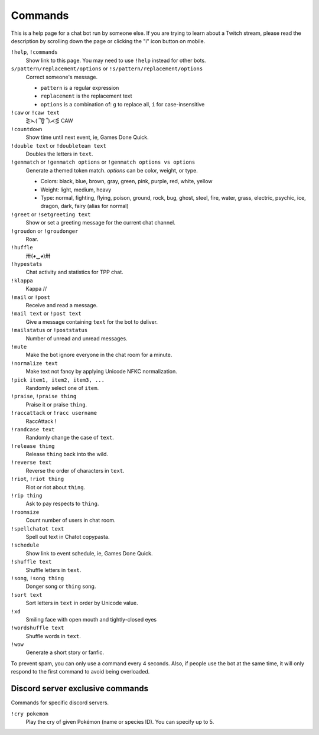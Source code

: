 Commands
========

This is a help page for a chat bot run by someone else. If you are trying
to learn about a Twitch stream, please read the description by scrolling
down the page or clicking the "i" icon button on mobile.


``!help``, ``!commands``
    Show link to this page. You may need to use ``!help`` instead for other bots.

``s/pattern/replacement/options`` or ``!s/pattern/replacement/options``
    Correct someone's message.

    * ``pattern`` is a regular expression
    * ``replacement`` is the replacement text
    * ``options`` is a combination of: ``g`` to replace all, ``i`` for case-insensitive

``!caw`` or ``!caw text``
    ⋛⋋( ՞ਊ ՞)⋌⋚ CAW

``!countdown``
    Show time until next event, ie, Games Done Quick.

``!double text`` or ``!doubleteam text``
    Doubles the letters in ``text``.

``!genmatch`` or ``!genmatch options`` or ``!genmatch options vs options``
    Generate a themed token match. `options` can be color, weight, or type.

    * Colors: black, blue, brown, gray, green, pink, purple, red, white, yellow
    * Weight: light, medium, heavy
    * Type: normal, fighting, flying, poison, ground, rock, bug, ghost,
      steel, fire, water, grass, electric, psychic, ice, dragon, dark,
      fairy (alias for normal)

``!greet`` or ``!setgreeting text``
    Show or set a greeting message for the current chat channel.

``!groudon`` or ``!groudonger``
    Roar.

``!huffle``
    卅(◕‿◕)卅

``!hypestats``
    Chat activity and statistics for TPP chat.

``!klappa``
    Kappa //

``!mail`` or ``!post``
    Receive and read a message.

``!mail text`` or ``!post text``
    Give a message containing ``text`` for the bot to deliver.

``!mailstatus`` or ``!poststatus``
    Number of unread and unread messages.

``!mute``
    Make the bot ignore everyone in the chat room for a minute.

``!normalize text``
    Make text not fancy by applying Unicode NFKC normalization.

``!pick item1, item2, item3, ...``
   Randomly select one of ``item``.

``!praise``, ``!praise thing``
   Praise it or praise ``thing``.

``!raccattack`` or ``!racc username``
    RaccAttack !

``!randcase text``
    Randomly change the case of ``text``.

``!release thing``
    Release ``thing`` back into the wild.

``!reverse text``
    Reverse the order of characters in ``text``.

``!riot``, ``!riot thing``
    Riot or riot about ``thing``.

``!rip thing``
    Ask to pay respects to ``thing``.

``!roomsize``
    Count number of users in chat room.

``!spellchatot text``
    Spell out text in Chatot copypasta.

``!schedule``
    Show link to event schedule, ie, Games Done Quick.

``!shuffle text``
    Shuffle letters in ``text``.

``!song``, ``!song thing``
    Donger song or ``thing`` song.

``!sort text``
    Sort letters in ``text`` in order by Unicode value.

``!xd``
    Smiling face with open mouth and tightly-closed eyes

``!wordshuffle text``
    Shuffle words in ``text``.

``!wow``
    Generate a short story or fanfic.

To prevent spam, you can only use a command every 4 seconds. Also, if
people use the bot at the same time, it will only respond to the first
command to avoid being overloaded.


Discord server exclusive commands
---------------------------------

Commands for specific discord servers.

``!cry pokemon``
    Play the cry of given Pokémon (name or species ID). You can specify
    up to 5.
